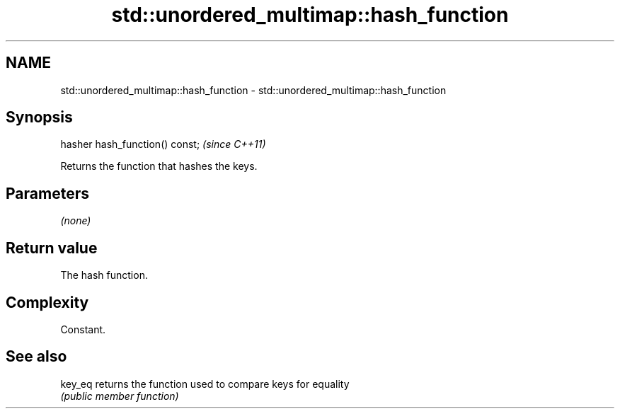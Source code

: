 .TH std::unordered_multimap::hash_function 3 "2019.03.28" "http://cppreference.com" "C++ Standard Libary"
.SH NAME
std::unordered_multimap::hash_function \- std::unordered_multimap::hash_function

.SH Synopsis
   hasher hash_function() const;  \fI(since C++11)\fP

   Returns the function that hashes the keys.

.SH Parameters

   \fI(none)\fP

.SH Return value

   The hash function.

.SH Complexity

   Constant.

.SH See also

   key_eq returns the function used to compare keys for equality
          \fI(public member function)\fP 
